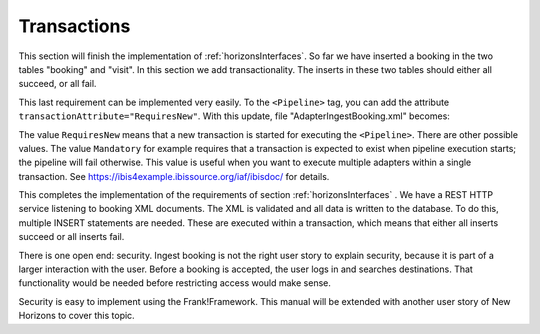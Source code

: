 .. _transactions:

Transactions
============

This section will finish the implementation of :ref:`horizonsInterfaces`.
So far we have inserted a booking in the two tables "booking" and "visit".
In this section we add transactionality. The inserts in these two
tables should either all succeed, or all fail.

This last requirement can be implemented very easily. To the
``<Pipeline>`` tag, you can add the attribute
``transactionAttribute="RequiresNew"``. With this update,
file "AdapterIngestBooking.xml" becomes:

.. code-block:: XML
   :emphasize-lines: 9

   <Adapter name="IngestBooking">
     <Receiver name="input">
       <ApiListener
           name="inputListener"
           uriPattern="booking"
           method="POST"/>
     </Receiver>
     <Pipeline firstPipe="checkInput"
         transactionAttribute="RequiresNew" >
       <Exit path="Exit" state="success" code="201" />
       <Exit path="ServerError" state="failure" code="500" />
       ...
     </Pipeline>
   </Adapter>

The value ``RequiresNew`` means that a new transaction is started
for executing the ``<Pipeline>``. There are other possible values.
The value ``Mandatory`` for example requires that a transaction
is expected to exist when pipeline execution starts; the pipeline
will fail otherwise. This value is useful when
you want to execute multiple adapters within a single transaction.
See https://ibis4example.ibissource.org/iaf/ibisdoc/ for details.

This completes the implementation of the requirements of section
:ref:`horizonsInterfaces` . We have a REST HTTP service listening
to booking XML documents. The XML is validated and all data
is written to the database. To do this, multiple INSERT
statements are needed. These are executed within a transaction,
which means that either all inserts succeed or all inserts fail.

There is one open end: security. Ingest booking is not the right user
story to explain security, because it is part of a larger interaction
with the user. Before a booking is accepted, the user logs in and
searches destinations. That functionality would be needed before
restricting access would make sense.

Security is easy to implement using the Frank!Framework. This manual will be extended with another
user story of New Horizons to cover this topic.
